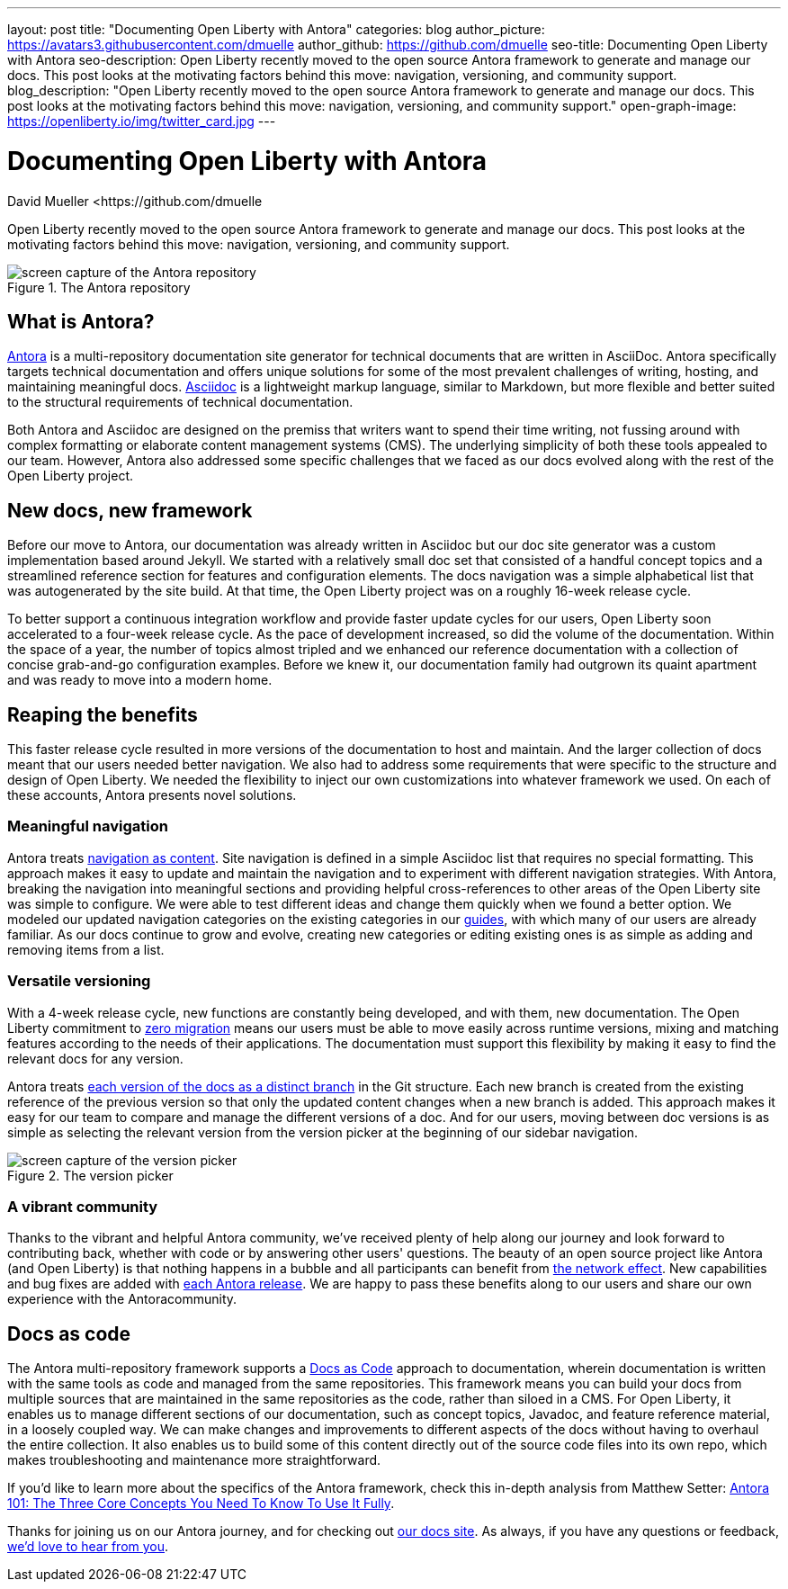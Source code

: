 ---
layout: post
title: "Documenting Open Liberty with Antora"
categories: blog
author_picture: https://avatars3.githubusercontent.com/dmuelle
author_github: https://github.com/dmuelle
seo-title: Documenting Open Liberty with Antora
seo-description: Open Liberty recently moved to the open source Antora framework to generate and manage our docs. This post looks at the motivating factors behind this move: navigation, versioning, and community support.
blog_description: "Open Liberty recently moved to the open source Antora framework to generate and manage our docs. This post looks at the motivating factors behind this move: navigation, versioning, and community support."
open-graph-image: https://openliberty.io/img/twitter_card.jpg
---

= Documenting Open Liberty with Antora
David Mueller <https://github.com/dmuelle

Open Liberty recently moved to the open source Antora framework to generate and manage our docs. This post looks at the motivating factors behind this move: navigation, versioning, and community support.

.The Antora repository
image::img/blog/antora.png[screen capture of the Antora repository,align="center"]

== What is Antora?

https://antora.org/[Antora] is a multi-repository documentation site generator for technical documents that are written in AsciiDoc. Antora specifically targets technical documentation and offers unique solutions for some of the most prevalent challenges of writing, hosting, and maintaining meaningful docs. https://asciidoctor.org/docs/what-is-asciidoc/[Asciidoc] is a lightweight markup language, similar to Markdown, but more flexible and better suited to the structural requirements of technical documentation.

Both Antora and Asciidoc are designed on the premiss that writers want to spend their time writing, not fussing around with complex formatting or elaborate content management systems (CMS). The underlying simplicity of both these tools appealed to our team. However, Antora also addressed some specific challenges that we faced as our docs evolved along with the rest of the Open Liberty project.

== New docs, new framework

Before our move to Antora, our documentation was already written in Asciidoc but our doc site generator was a custom implementation based around Jekyll. We started with a relatively small doc set that consisted of a handful concept topics and a streamlined reference section for features and configuration elements. The docs navigation was a simple alphabetical list that was autogenerated by the site build. At that time, the Open Liberty project was on a roughly 16-week release cycle.

To better support a continuous integration workflow and provide faster update cycles for our users, Open Liberty soon accelerated to a four-week release cycle. As the pace of development increased, so did the volume of the documentation. Within the space of a year, the number of topics almost tripled and we enhanced our reference documentation with a collection of concise grab-and-go configuration examples. Before we knew it, our documentation family had outgrown its quaint apartment and was ready to move into a modern home.

== Reaping the benefits

This faster release cycle resulted in more versions of the documentation to host and maintain. And the larger collection of docs meant that our users needed better navigation. We also had to address some requirements that were specific to the structure and design of Open Liberty. We needed the flexibility to inject our own customizations into whatever framework we used. On each of these accounts, Antora presents novel solutions.

=== Meaningful navigation
Antora treats https://docs.antora.org/antora/2.3/features/#navigation-as-content[navigation as content]. Site navigation is defined in a simple Asciidoc list that requires no special formatting. This approach makes it easy to update and maintain the navigation and to experiment with different navigation strategies. With Antora, breaking the navigation into meaningful sections and providing helpful cross-references to other areas of the Open Liberty site was simple to configure. We were able to test different ideas and change them quickly when we found a better option. We modeled our updated navigation categories on the existing categories in our link:guides/[guides], with which many of our users are already familiar. As our docs continue to grow and evolve, creating new categories or editing existing ones is as simple as adding and removing items from a list.

=== Versatile versioning
With a 4-week release cycle, new functions are constantly being developed, and with them, new documentation. The Open Liberty commitment to link:/docs/latest/zero-migration-architecture.html[zero migration] means our users must be able to move easily across runtime versions, mixing and matching features according to the needs of their applications. The documentation must support this flexibility by making it easy to find the relevant docs for any version.

Antora treats https://docs.antora.org/antora/2.2/component-versions/#branches-as-versions[each version of the docs as a distinct branch] in the Git structure. Each new branch is created from the existing reference of the previous version so that only the updated content changes when a new branch is added. This approach makes it easy for our team to compare and manage the different versions of a doc. And for our users, moving between doc versions is as simple as selecting the relevant version from the version picker at the beginning of our sidebar navigation.

.The version picker
image::img/blog/version-picker.png[screen capture of the version picker,align="center"]

=== A vibrant community
Thanks to the vibrant and helpful Antora community, we've received plenty of help along our journey and look forward to contributing back, whether with code or by answering other users' questions. The beauty of an open source project like Antora (and Open Liberty) is that nothing happens in a bubble and all participants can benefit from https://en.wikipedia.org/wiki/Network_effect#Technology_lifecycle[the network effect]. New capabilities and bug fixes are added with https://gitlab.com/antora/antora[each Antora release]. We are happy to pass these benefits along to our users and share our own experience with the Antoracommunity.

== Docs as code
The Antora multi-repository framework supports a https://www.writethedocs.org/guide/docs-as-code/[Docs as Code] approach to documentation, wherein documentation is written with the same tools as code and managed from the same repositories. This framework means you can build your docs from multiple sources that are maintained in the same repositories as the code, rather than siloed in a CMS. For Open Liberty, it enables us to manage different sections of our documentation, such as concept topics, Javadoc, and feature  reference material, in a loosely coupled way. We can make changes and improvements to different aspects of the docs without having to overhaul the entire collection. It also enables us to build some of this content directly out of the source code files into its own repo, which makes troubleshooting and maintenance more straightforward.

If you'd like to learn more about the specifics of the Antora framework, check this in-depth analysis from Matthew Setter:
https://matthewsetter.com/antora/three-core-concepts/[Antora 101: The Three Core Concepts You Need To Know To Use It Fully].

Thanks for joining us on our Antora journey, and for checking out link:docs/latest/overview.html[our docs site]. As always, if you have any questions or feedback, link:https://groups.io/g/openliberty[we'd love to hear from you].
